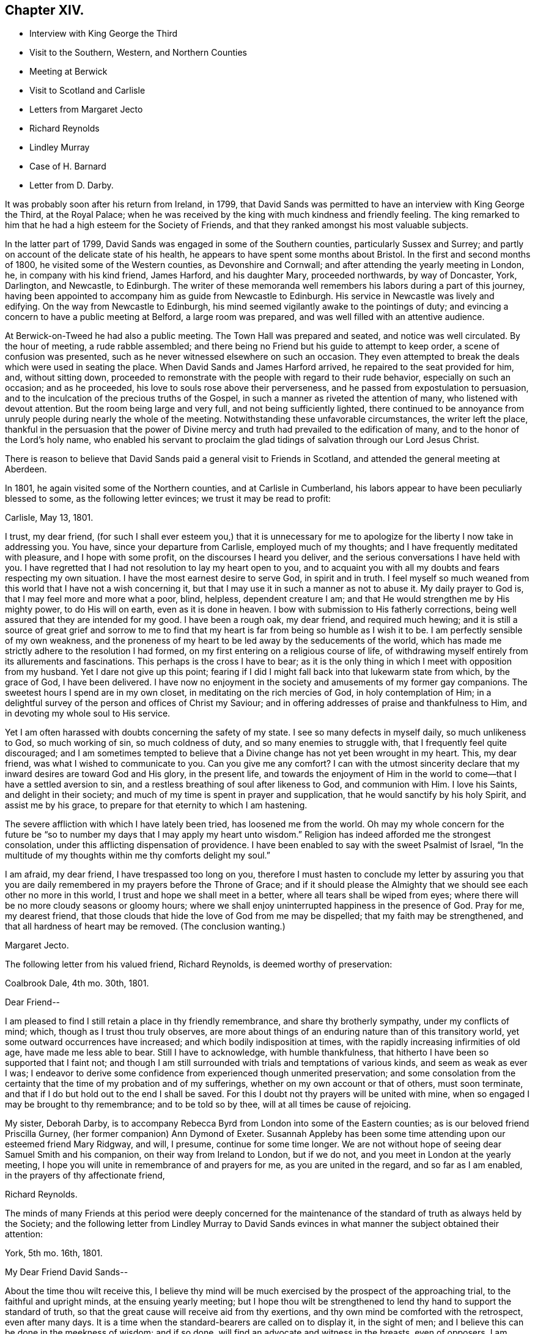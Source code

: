 == Chapter XIV.

[.chapter-synopsis]
* Interview with King George the Third
* Visit to the Southern, Western, and Northern Counties
* Meeting at Berwick
* Visit to Scotland and Carlisle
* Letters from Margaret Jecto
* Richard Reynolds
* Lindley Murray
* Case of H. Barnard
* Letter from D. Darby.

It was probably soon after his return from Ireland, in 1799,
that David Sands was permitted to have an interview with King George the Third,
at the Royal Palace;
when he was received by the king with much kindness and friendly feeling.
The king remarked to him that he had a high esteem for the Society of Friends,
and that they ranked amongst his most valuable subjects.

In the latter part of 1799, David Sands was engaged in some of the Southern counties,
particularly Sussex and Surrey;
and partly on account of the delicate state of his health,
he appears to have spent some months about Bristol.
In the first and second months of 1800, he visited some of the Western counties,
as Devonshire and Cornwall; and after attending the yearly meeting in London, he,
in company with his kind friend, James Harford, and his daughter Mary,
proceeded northwards, by way of Doncaster, York, Darlington, and Newcastle, to Edinburgh.
The writer of these memoranda well remembers his labors during a part of this journey,
having been appointed to accompany him as guide from Newcastle to Edinburgh.
His service in Newcastle was lively and edifying.
On the way from Newcastle to Edinburgh,
his mind seemed vigilantly awake to the pointings of duty;
and evincing a concern to have a public meeting at Belford, a large room was prepared,
and was well filled with an attentive audience.

At Berwick-on-Tweed he had also a public meeting.
The Town Hall was prepared and seated, and notice was well circulated.
By the hour of meeting, a rude rabble assembled;
and there being no Friend but his guide to attempt to keep order,
a scene of confusion was presented,
such as he never witnessed elsewhere on such an occasion.
They even attempted to break the deals which were used in seating the place.
When David Sands and James Harford arrived, he repaired to the seat provided for him,
and, without sitting down,
proceeded to remonstrate with the people with regard to their rude behavior,
especially on such an occasion; and as he proceeded,
his love to souls rose above their perverseness,
and he passed from expostulation to persuasion,
and to the inculcation of the precious truths of the Gospel,
in such a manner as riveted the attention of many, who listened with devout attention.
But the room being large and very full, and not being sufficiently lighted,
there continued to be annoyance from unruly people during nearly the whole of the meeting.
Notwithstanding these unfavorable circumstances, the writer left the place,
thankful in the persuasion that the power of Divine mercy
and truth had prevailed to the edification of many,
and to the honor of the Lord`'s holy name,
who enabled his servant to proclaim the glad tidings
of salvation through our Lord Jesus Christ.

There is reason to believe that David Sands paid a general visit to Friends in Scotland,
and attended the general meeting at Aberdeen.

In 1801, he again visited some of the Northern counties, and at Carlisle in Cumberland,
his labors appear to have been peculiarly blessed to some,
as the following letter evinces; we trust it may be read to profit:

[.embedded-content-document.letter]
--

[.signed-section-context-open]
Carlisle, May 13, 1801.

I trust, my dear friend,
(for such I shall ever esteem you,) that it is unnecessary for
me to apologize for the liberty I now take in addressing you.
You have, since your departure from Carlisle, employed much of my thoughts;
and I have frequently meditated with pleasure, and I hope with some profit,
on the discourses I heard you deliver,
and the serious conversations I have held with you.
I have regretted that I had not resolution to lay my heart open to you,
and to acquaint you with all my doubts and fears respecting my own situation.
I have the most earnest desire to serve God, in spirit and in truth.
I feel myself so much weaned from this world that I have not a wish concerning it,
but that I may use it in such a manner as not to abuse it.
My daily prayer to God is, that I may feel more and more what a poor, blind, helpless,
dependent creature I am; and that He would strengthen me by His mighty power,
to do His will on earth, even as it is done in heaven.
I bow with submission to His fatherly corrections,
being well assured that they are intended for my good.
I have been a rough oak, my dear friend, and required much hewing;
and it is still a source of great grief and sorrow to me to find
that my heart is far from being so humble as I wish it to be.
I am perfectly sensible of my own weakness,
and the proneness of my heart to be led away by the seducements of the world,
which has made me strictly adhere to the resolution I had formed,
on my first entering on a religious course of life,
of withdrawing myself entirely from its allurements and fascinations.
This perhaps is the cross I have to bear;
as it is the only thing in which I meet with opposition from my husband.
Yet I dare not give up this point;
fearing if I did I might fall back into that lukewarm state from which,
by the grace of God, I have been delivered.
I have now no enjoyment in the society and amusements of my former gay companions.
The sweetest hours I spend are in my own closet,
in meditating on the rich mercies of God, in holy contemplation of Him;
in a delightful survey of the person and offices of Christ my Saviour;
and in offering addresses of praise and thankfulness to Him,
and in devoting my whole soul to His service.

Yet I am often harassed with doubts concerning the safety of my state.
I see so many defects in myself daily, so much unlikeness to God, so much working of sin,
so much coldness of duty, and so many enemies to struggle with,
that I frequently feel quite discouraged;
and I am sometimes tempted to believe that a Divine
change has not yet been wrought in my heart.
This, my dear friend, was what I wished to communicate to you.
Can you give me any comfort?
I can with the utmost sincerity declare that my inward
desires are toward God and His glory,
in the present life,
and towards the enjoyment of Him in the world to
come--that I have a settled aversion to sin,
and a restless breathing of soul after likeness to God, and communion with Him.
I love his Saints, and delight in their society;
and much of my time is spent in prayer and supplication,
that he would sanctify by his holy Spirit, and assist me by his grace,
to prepare for that eternity to which I am hastening.

The severe affliction with which I have lately been tried, has loosened me from the world.
Oh may my whole concern for the future be "`so to
number my days that I may apply my heart unto wisdom.`"
Religion has indeed afforded me the strongest consolation,
under this afflicting dispensation of providence.
I have been enabled to say with the sweet Psalmist of Israel,
"`In the multitude of my thoughts within me thy comforts delight my soul.`"

I am afraid, my dear friend, I have trespassed too long on you,
therefore I must hasten to conclude my letter by assuring you that
you are daily remembered in my prayers before the Throne of Grace;
and if it should please the Almighty that we should see each other no more in this world,
I trust and hope we shall meet in a better, where all tears shall be wiped from eyes;
where there will be no more cloudy seasons or gloomy hours;
where we shall enjoy uninterrupted happiness in the presence of God.
Pray for me, my dearest friend,
that those clouds that hide the love of God from me may be dispelled;
that my faith may be strengthened, and that all hardness of heart may be removed.
(The conclusion wanting.)

[.signed-section-signature]
Margaret Jecto.

--

The following letter from his valued friend, Richard Reynolds,
is deemed worthy of preservation:

[.embedded-content-document.letter]
--

[.signed-section-context-open]
Coalbrook Dale, 4th mo.
30th, 1801.

[.salutation]
Dear Friend--

I am pleased to find I still retain a place in thy friendly remembrance,
and share thy brotherly sympathy, under my conflicts of mind; which,
though as I trust thou truly observes,
are more about things of an enduring nature than of this transitory world,
yet some outward occurrences have increased; and which bodily indisposition at times,
with the rapidly increasing infirmities of old age, have made me less able to bear.
Still I have to acknowledge, with humble thankfulness,
that hitherto I have been so supported that I faint not;
and though I am still surrounded with trials and temptations of various kinds,
and seem as weak as ever I was;
I endeavor to derive some confidence from experienced though unmerited preservation;
and some consolation from the certainty that the time of my probation and of my sufferings,
whether on my own account or that of others, must soon terminate,
and that if I do but hold out to the end I shall be saved.
For this I doubt not thy prayers will be united with mine,
when so engaged I may be brought to thy remembrance; and to be told so by thee,
will at all times be cause of rejoicing.

My sister, Deborah Darby,
is to accompany Rebecca Byrd from London into some of the Eastern counties;
as is our beloved friend Priscilla Gurney, (her former companion) Ann Dymond of Exeter.
Susannah Appleby has been some time attending upon our esteemed friend Mary Ridgway,
and will, I presume, continue for some time longer.
We are not without hope of seeing dear Samuel Smith and his companion,
on their way from Ireland to London, but if we do not,
and you meet in London at the yearly meeting,
I hope you will unite in remembrance of and prayers for me,
as you are united in the regard, and so far as I am enabled,
in the prayers of thy affectionate friend,

[.signed-section-signature]
Richard Reynolds.

--

The minds of many Friends at this period were deeply concerned for the
maintenance of the standard of truth as always held by the Society;
and the following letter from Lindley Murray to David Sands
evinces in what manner the subject obtained their attention:

[.embedded-content-document.letter]
--

[.signed-section-context-open]
York, 5th mo.
16th, 1801.

[.salutation]
My Dear Friend David Sands--

About the time thou wilt receive this,
I believe thy mind will be much exercised by the prospect of the approaching trial,
to the faithful and upright minds, at the ensuing yearly meeting;
but I hope thou wilt be strengthened to lend thy hand to support the standard of truth,
so that the great cause will receive aid from thy exertions,
and thy own mind be comforted with the retrospect, even after many days.
It is a time when the standard-bearers are called on to display it, in the sight of men;
and I believe this can be done in the meekness of wisdom; and if so done,
will find an advocate and witness in the breasts, even of opposers.
I am comforted to find thou art where I believe it is thy place to be;
and I rejoice in believing that thy firm, but gentle, loving,
and Christian-like spirit and deportment, on this great occasion,
will do much for the cause of truth, and the peace of thy own mind.
The resolute support of our Christian principles,
and the pulling down the strongholds of sin and Satan,
are very consistent with love to the souls of those who are in error,
and with a tender desire and labor to reclaim them.

It will be a comfort to hear of thy welfare,
and of the prosperity of the good cause thou art engaged to promote.
I am sometimes apprehensive that thy feeble frame will suffer
considerably from the vicissitudes of climate,
travelling, etc.; to which I think thou wilt be exposed;
and that the mind will at times partake of this suffering,
and be disposed to attribute to more affecting causes the discouragements
which arise only from nature and the languor of the oppressed body;
but I trust that whatever thou mayest be permitted to undergo,
thou wilt cleave to and feel that support which will carry thee through every difficulty;
and make thee rejoice,
even in the sacrifice of spending and being spent for the
promotion of truth and righteousness in the earth.
If this sense and evidence is with thee, then it is enough:
mountains will be levelled and valleys filled up before thee,
and thou wilt be enabled to go on thy way in faith and peace.
When we reflect how much thou hast known of ill-health, disappointment, and affliction,
and how manifestly the Good Hand has been underneath to support and encourage thee,
we trust that confidence, even strong confidence in His goodness and faithfulness,
will never forsake thee; but the language of thy heart, even in deep probations, will be,
"`Lord, thou hast been with me from my youth;
thou hast redeemed me from the vanities of this world,
and set my affections towards thy blessed kingdom; thou hast sustained me in sore trials,
and when in sadness, hast been about my bed and my path.
Thou hast opened a way where I could see no way,
and hast raised the language of holy confidence and triumph in thy goodness and love.
Such marks of thy fatherly care bind me in submission.
I will not dishonor thee, and wound my own spirit,
by distrusting thy protection and favor.
All the evils of this life are not only transient as the morning dew,
but they are as the drops of the bucket,
in comparison of that joy and crown which thou hast given me to believe will,
through thy unutterable mercy, be my happy reward and portion.`"

It gave us much pleasure to perceive, by the tenor of thy letters,
that thy mind was favored with more comfort and cheerfulness than is often thy portion;
I hope it will continue to be thy lot, if not altogether, yet with few interruptions;
because it is better for the spirit and the body,
and not only invites beholders to enlist under a
Master who so visibly makes his servants happy,
but makes the servant more effectual to labor in promoting piety and virtue amongst men.
The depressed mind goes heavily on its way; and sometimes by the livery of sorrow,
may discourage some from entering or persevering in the service.
You have often to tell others that "`wisdom`'s ways are ways of pleasantness,
and that all her paths are peace;`" and when you are living examples of this happy truth,
you beautify and forcibly illustrate what you say.
There are few persons who have greater cause to rejoice in the Lord,
or to joy in the God of their salvation, than my beloved Friend.
He has been with thee from youth to gray hair;
He has caused thee to labor abundantly in His vineyard;
He has given thee a multitude of seals, attesting thy ministry;
and He has on many occasions supported and protected
thee in the midst of danger and discouragement.
When, therefore, the moments of distress approach,
and cast their sickening gloom around thee,
it will be good to remember the condition and language of the Psalmist of Israel,
who was in similar circumstances, "`Why art thou cast down, oh my soul;
and why art thou disquieted within me.`"
"`I will remember the Lord from beyond Jordan,`" etc.,
where he had received strong tokens of Divine favor,
the recollection of which renewed his confidence and strength.
I hope to have the comfort of hearing from thee soon;
and in that love which changeth not, remain thy affectionate friend,

[.signed-section-signature]
Lindley Murray.

--

The yearly meeting of 1801 was now approaching,
in the proceedings of which David Sands could not but feel deeply interested.

The reader will have observed an allusion to Hannah Barnard.
She came as a minister with proper certificates from America,
and during her travels developed unsoundness in doctrine,
similar to that which had been manifested in Ireland.
Her case obtained the attention of the Morning Meeting in London,
which took proper steps to prevent her further travelling in the ministry;
and she was dealt with for her unscriptural opinions.
She appealed against the disciplinary proceedings
which had become necessary in thus restricting her,
to the yearly meeting in 1801; which, after a weighty and solemn deliberation,
decided against her;
and she was ultimately disowned as a member of our religious
society by the monthly meeting in America to which she belonged.

A few were carried away by the plausibility of her public addresses,
during her stay in England;
but they were in several instances known to be unsatisfactory
to those of other religious denominations,
as well as to Friends.
The Society generally was too well persuaded and convinced of the importance
of faithfully maintaining our testimony to the doctrine of the Godhead of Christ,
and his propitiatory sacrifice;
and of the Divine authority and inspiration of the Scriptures of truth,
to be greatly shaken.

In the latter part of this year,
David Sands appears to have been engaged in the southwestern counties,
and after the yearly meeting of 1802, which he attended, and had some acceptable service,
he visited Essex and Suffolk, and in the 10th mo.
he appears to have been engaged in Sussex and Surrey quarterly meeting;
also in Northamptonshire; after which he spent some time about Bath and Bristol.

The following letter from Deborah Darby is worthy of preservation, though short;
the rather because nothing has yet been published respecting the long
and arduous labors and travels of this dedicated handmaid of the Lord,
whose labors in the gospel were blessed to many,
even to the awakening and convincement of some who in afterlife
proved eminent instruments in the Lord`'s hand,
in proclaiming the everlasting gospel of life and salvation through Jesus Christ,
and that to many and distant nations.
In her travels in America, and subsequently, her friend Rebecca Young,
afterwards wife of William Byrd, was her fellow-laborer:

[.embedded-content-document.letter]
--

[.signed-section-context-open]
Godalming, 5th mo.
30th, 1802.

[.salutation]
My Dear Friend and Brother, David Sands--

I am obliged by thy kind attention in writing me.
Thy fellowship is precious to me, and thy sympathy reviving.
I have felt my mind nearly interested in thy exercises,
and sincerely desire thy support and comfort under them;
and trust that He who hath been with thee in six troubles,
will be with thee in the seventh,
and give thee occasion to commemorate His goodness
in the language of "`Return unto thy rest,
oh my soul, for the Lord hath dealt bountifully with thee.`"

I have esteemed it a favor that I have been permitted to attend the late yearly meeting.
It has tended to the revival of my hope that the Lord is
still waiting to be gracious unto a backsliding people,
and is willing to turn our captivity, so that Jacob may rejoice and Israel be glad.
But be that as it may, "`Those who suffer with Christ will also reign with him.`"
When thou writes home, please to convey my dear love to thy relations,
and accept a large share thyself, from thy sincere friend,

[.signed-section-signature]
Deborah Darby.

[.postscript]
====

William and Rebecca Byrd`'s love to their beloved friend David Sands;
they nearly unite in the above affectionate salutation,
and sincerely desire that best support and direction
may continue to attend him in all his steps;
that whenever a retreat is sounded from the present field of arduous labor,
it may be attended with the possession of that peace
which the world can neither give nor take away.

====

--

In the spring of 1803, David Sands was at Worcester, and on the 10th of 4th mo.
he attended two marriages there.
During the rest of that year he appears to have spent much of his time about London,
Bristol, and Bath; at the latter place chiefly on account of his health;
which appears to have been greatly benefited by the Bath waters:
but he was often industriously engaged laboring in
his high vocation as a minister of the Gospel.

In 1804, he appears to have been laboring in some parts of Yorkshire,
and in Cheshire and Staffordshire quarterly meeting, also in Lancashire.
There is amongst his papers the substance of a testimony
which he bore in a public meeting at Macclesfield,
on the 24th of 5th mo., 1804;
and as there is frequent allusion in it to his own
religious experience in the early part of his life,
it is deemed worthy of a place in the Appendix to these Memoirs.
It may be regarded also as affording lively evidence,
not only of the style and character of his ministry,
but also of his soundness and clearness in word and doctrine.
It appears to have been taken down in shorthand by a person not of our Society.

In the spring of 1805,
the time arrived when this devoted servant of the
Lord saw his way clear to leave the shores of England,
where he had been engaged to labor in promoting the
glory of God and the good of souls for so many years,
and to return to his family and friends in America.
It may be seen, by the letters which from time to time he wrote to them,
that he not only often had them in tender and affectionate remembrance, but that,
from the second year of his travels in Europe,
he cherished the expectation of joining them after a moderate lapse of time.
In the lengthened period of service which was allotted him,
great at times must have been his trials both of faith and patience.
In the course of his arduous service, both in his own country and in Europe,
he frequently felt the absolute necessity, in order to ensure true peace of mind,
of obeying the Scripture injunction,
that when "`the Lord was pleased to show him light`" upon his path,
it then became his duty to "`bind the sacrifice as with cords to the horns of the altar,`"
and humbly and reverently follow his Divine Leader in the way of his requirings,
however much in the cross to his natural inclination.

Much sympathy was felt with this dedicated servant
of Christ in the course of these his trials,
by many of his friends, both in England and America,
which was evinced in a variety of ways.
Previous to his embarkation,
he received the following kind and brotherly salutation
from his long-tried friend Richard Reynolds.
Many of his dear friends in England felt deeply interested
for his preservation and welfare.
